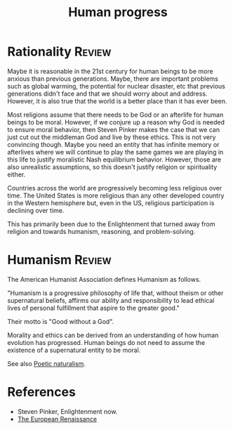 #+TITLE: Human progress
#+FILETAGS: :Society:
#+STARTUP: overview, hideallblocks

* Rationality                                                        :Review:

Maybe it is reasonable in the 21st century for human beings to be more
anxious than previous generations. Maybe, there are important problems
such as global warming, the potential for nuclear disaster, etc that
previous generations didn't face and that we should worry about and
address. However, it is also true that the world is a better place
than it has ever been.

Most religions assume that there needs to be God or an afterlife for
human beings to be moral. However, if we conjure up a reason why God
is needed to ensure moral behavior, then Steven Pinker makes the case
that we can just cut out the middleman God and live by these
ethics. This is not very convincing though. Maybe you need an entity
that has infinite memory or afterlives where we will continue to play
the same games we are playing in this life to justify moralistic Nash
equilibrium behavior. However, those are also unrealistic assumptions,
so this doesn't justify religion or spirituality either.

Countries across the world are progressively becoming less religious
over time. The United States is more religious than any other
developed country in the Western hemisphere but, even in the US,
religious participation is declining over time.

This has primarily been due to the Enlightenment that turned away from
religion and towards humanism, reasoning, and problem-solving.

* Humanism                                                           :Review:
:PROPERTIES:
:ID:       1a57ed2c-9a0e-479e-a5fe-377219d090ea
:END:

The American Humanist Association defines Humanism as follows.

"Humanism is a progressive philosophy of life that, without theism or
other supernatural beliefs, affirms our ability and responsibility to
lead ethical lives of personal fulfillment that aspire to the greater
good."

Their motto is "Good without a God".

Morality and ethics can be derived from an understanding of how human
evolution has progressed. Human beings do not need to assume the
existence of a supernatural entity to be moral.

See also [[id:16405c0a-2d59-421b-acf4-8f06b9a59a62][Poetic naturalism]].

* References

- Steven Pinker, Enlightenment now.
- [[id:13537c7c-c8ea-4a29-819e-c49ee37b1130][The European Renaissance]]
